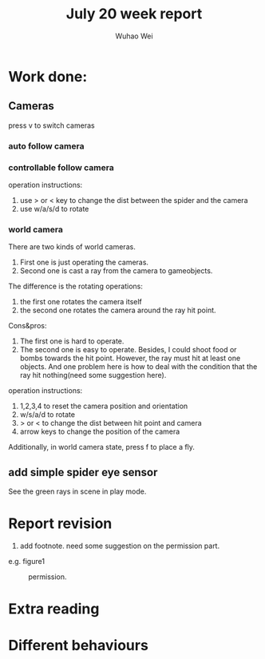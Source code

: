 #+Title: July 20 week report
#+Author: Wuhao Wei

* Work done:


** Cameras
press v to switch cameras

*** auto follow camera

*** controllable follow camera
  operation instructions:
   1. use > or < key to change the dist between the spider and the camera
   2. use w/a/s/d to rotate

*** world camera
There are two kinds of world cameras.
1. First one is just operating the cameras. 
2. Second one is cast a ray from the camera to gameobjects.
The difference is the rotating operations:
1. the first one rotates the camera itself
2. the second one rotates the camera around the ray hit point. 
Cons&pros:
1. The first one is hard to operate.
2. The second one is easy to operate. Besides, I could shoot food or bombs towards the hit point. However, the ray must hit at least one objects. And one problem here is how to deal with the condition that the ray hit nothing(need some suggestion here).
operation instructions:
1. 1,2,3,4 to reset the camera position and orientation
2. w/s/a/d to rotate
3. > or < to change the dist between hit point and camera
4. arrow keys to change the position of the camera

Additionally, in world camera state, press f to place a fly.

** add simple spider eye sensor 
See the green rays in scene in play mode.


* Report revision
1. add footnote. need some suggestion on the permission part.
e.g. figure1
#+CAPTION: permission.
#+LABEL: mylabel
#+ATTR_LATEX: width=5cm
[[./img/permission_sample.png]]


* Extra reading

* Different behaviours
